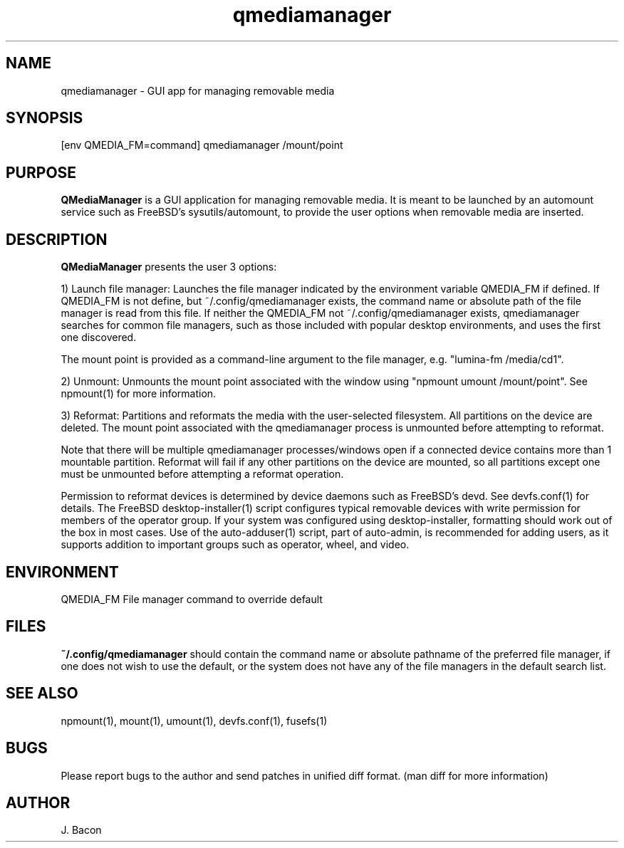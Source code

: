 .TH qmediamanager 1
.SH NAME    \" Section header
.PP

qmediamanager - GUI app for managing removable media

\" Convention:
\" Underline anything that is typed verbatim - commands, etc.
.SH SYNOPSIS
.PP
.nf 
.na 
[env QMEDIA_FM=command] qmediamanager /mount/point
.ad
.fi

.SH "PURPOSE"

.B QMediaManager
is a GUI application for managing removable media.  It is meant to be
launched by an automount service such as FreeBSD's sysutils/automount,
to provide the user options when removable media are inserted.

.SH "DESCRIPTION"

.B QMediaManager
presents the user 3 options:

1) Launch file manager: Launches the file manager indicated by the
environment variable QMEDIA_FM if defined.  If QMEDIA_FM is not define,
but ~/.config/qmediamanager exists, the command name or absolute path
of the file manager is read from this file.  If neither the QMEDIA_FM
not ~/.config/qmediamanager exists, qmediamanager searches
for common file managers, such as those included with popular
desktop environments, and uses the first one discovered.

The mount point is provided as a command-line argument to the file
manager, e.g. "lumina-fm /media/cd1".

2) Unmount: Unmounts the mount point associated with the window using
"npmount umount /mount/point".  See npmount(1) for more information.

3) Reformat: Partitions and reformats the media with the user-selected
filesystem.  All partitions on the device are deleted.  The mount point
associated with the qmediamanager process is unmounted before attempting
to reformat.

Note that there will be multiple qmediamanager processes/windows open
if a connected device contains more than 1 mountable partition.
Reformat will fail if any other partitions on the device are mounted,
so all partitions except one must be unmounted before attempting a
reformat operation.

Permission to reformat devices is determined by device daemons such
as FreeBSD's devd.  See devfs.conf(1) for details.  The FreeBSD
desktop-installer(1) script configures typical removable devices with
write permission for members of the operator group.  If your system
was configured using desktop-installer, formatting should work
out of the box in most cases.  Use of the auto-adduser(1) script, part of
auto-admin, is recommended for adding users, as it supports addition
to important groups such as operator, wheel, and video.

.SH ENVIRONMENT
.nf
.na
QMEDIA_FM   File manager command to override default
.ad
.fi

.SH FILES

.B ~/.config/qmediamanager
should contain the command name or absolute pathname of the preferred
file manager, if one does not wish to use the default, or the
system does not have any of the file managers in the default search
list.

.SH "SEE ALSO"
npmount(1), mount(1), umount(1), devfs.conf(1), fusefs(1)

.SH BUGS
Please report bugs to the author and send patches in unified diff format.
(man diff for more information)

.SH AUTHOR
.nf
.na
J. Bacon
